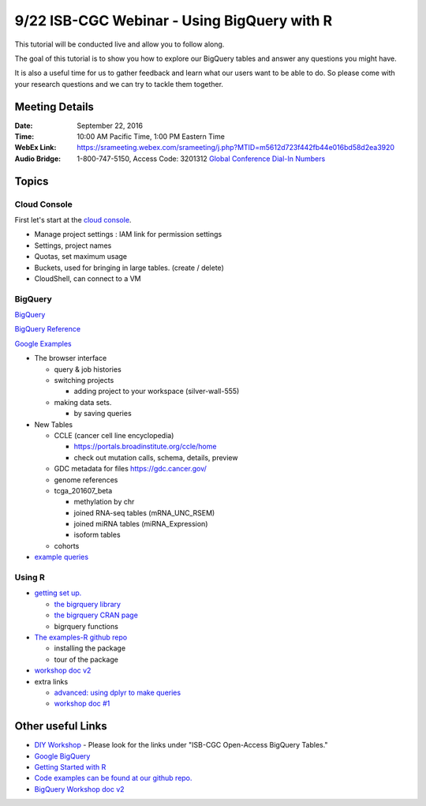 ********************************************
9/22 ISB-CGC Webinar - Using BigQuery with R
********************************************

This tutorial will be conducted live and allow you to follow along.

The goal of this tutorial is to show you how to explore our BigQuery tables and answer any questions you might have.

It is also a useful time for us to gather feedback and learn what our users want to be able to do. So please come with your research questions and we can try to tackle them together.

Meeting Details
***************

:Date: September 22, 2016
:Time: 10:00 AM Pacific Time, 1:00 PM Eastern Time
:WebEx Link: `https://srameeting.webex.com/srameeting/j.php?MTID=m5612d723f442fb44e016bd58d2ea3920 <https://srameeting.webex.com/srameeting/j.php?MTID=m5612d723f442fb44e016bd58d2ea3920>`_
:Audio Bridge: 1-800-747-5150, Access Code: 3201312   `Global Conference Dial-In Numbers <https://conf.cfer.com/?an=8007475150&ac=3201312&startview=gos&login=true>`_

Topics
******

Cloud Console
-------------

First let's start at the `cloud console <https://console.cloud.google.com>`_.

- Manage project settings : IAM link for permission settings
- Settings, project names
- Quotas, set maximum usage
- Buckets, used for bringing in large tables. (create / delete)
- CloudShell, can connect to a VM

BigQuery
--------

`BigQuery <https://bigquery.cloud.google.com>`_

`BigQuery Reference <https://cloud.google.com/bigquery/query-reference>`_

`Google Examples <https://support.google.com/analytics/answer/4419694?hl=en>`_

- The browser interface

  - query & job histories
  - switching projects

    - adding project to your workspace (silver-wall-555)

  - making data sets.

    - by saving queries

- New Tables

  - CCLE (cancer cell line encyclopedia)

    - https://portals.broadinstitute.org/ccle/home
    - check out mutation calls, schema, details, preview

  - GDC metadata for files https://gdc.cancer.gov/
  - genome references
  - tcga_201607_beta

    - methylation by chr
    - joined RNA-seq tables (mRNA_UNC_RSEM)
    - joined miRNA tables (miRNA_Expression)
    - isoform tables

  - cohorts

- `example queries <https://github.com/isb-cgc/readthedocs/blob/master/docs/include/big_query_examples.sql>`_


Using R
-------


- `getting set up. <http://isb-cancer-genomics-cloud.readthedocs.io/en/latest/sections/GettingStartedWithR.html>`_

  - `the bigrquery library <https://github.com/rstats-db/bigrquery>`_
  - `the bigrquery CRAN page <https://cran.r-project.org/web/packages/bigrquery/index.html>`_
  - bigrquery functions

- `The examples-R github repo <https://github.com/isb-cgc/examples-R>`_

  - installing the package
  - tour of the package

- `workshop doc v2 <http://isb-cancer-genomics-cloud.readthedocs.io/en/latest/sections/workshop/Workshop_R_tut_v2.html>`_

- extra links

  - `advanced: using dplyr to make queries <https://cran.r-project.org/web/packages/dplyr/vignettes/databases.html>`_
  - `workshop doc #1 <http://isb-cancer-genomics-cloud.readthedocs.io/en/latest/sections/workshop/Workshop_R_tut.html>`_



Other useful Links
******************

* `DIY Workshop <http://isb-cancer-genomics-cloud.readthedocs.io/en/latest/sections/DIYWorkshop.html>`_ - Please look for the links under "ISB-CGC Open-Access BigQuery Tables."
* `Google BigQuery <https://cloud.google.com/bigquery/>`_
* `Getting Started with R <http://isb-cancer-genomics-cloud.readthedocs.io/en/latest/sections/GettingStartedWithR.html>`_
* `Code examples can be found at our github repo. <https://github.com/isb-cgc/examples-R>`_
* `BigQuery Workshop doc v2 <http://isb-cancer-genomics-cloud.readthedocs.io/en/latest/sections/workshop/BQ_SQL_tut_v2.html>`_
